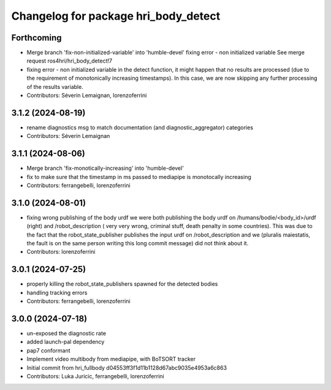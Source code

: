 ^^^^^^^^^^^^^^^^^^^^^^^^^^^^^^^^^^^^^
Changelog for package hri_body_detect
^^^^^^^^^^^^^^^^^^^^^^^^^^^^^^^^^^^^^

Forthcoming
-----------
* Merge branch 'fix-non-initialized-variable' into 'humble-devel'
  fixing error - non initialized variable
  See merge request ros4hri/hri_body_detect!7
* fixing error - non initialized variable
  in the detect function, it might happen that no results are
  processed (due to the requirement of monotonically increasing
  timestamps). In this case, we are now skipping any further
  processing of the results variable.
* Contributors: Séverin Lemaignan, lorenzoferrini

3.1.2 (2024-08-19)
------------------
* rename diagnostics msg to match documentation (and diagnostic_aggregator) categories
* Contributors: Séverin Lemaignan

3.1.1 (2024-08-06)
------------------
* Merge branch 'fix-monotically-increasing' into 'humble-devel'
* fix to make sure that the timestamp in ms 
  passed to mediapipe is monotocally increasing
* Contributors: ferrangebelli, lorenzoferrini

3.1.0 (2024-08-01)
------------------
* fixing wrong publishing of the body urdf
  we were both publishing the body urdf on
  /humans/bodie/<body_id>/urdf (right) and /robot_description (
  very very wrong, criminal stuff, death penalty in some countries).
  This was due to the fact that the robot_state_publisher publishes
  the input urdf on /robot_description and we (pluralis maiestatis,
  the fault is on the same person writing this long commit message)
  did not think about it.
* Contributors: lorenzoferrini

3.0.1 (2024-07-25)
------------------
* properly killing the robot_state_publishers
  spawned for the detected bodies
* handling tracking errors
* Contributors: ferrangebelli, lorenzoferrini

3.0.0 (2024-07-18)
------------------
* un-exposed the diagnostic rate
* added launch-pal dependency
* pap7 conformant
* Implement video multibody from mediapipe, with BoTSORT tracker
* Initial commit from hri_fullbody d04553ff3f1d11b1128d67abc9035e4953a6c863
* Contributors: Luka Juricic, ferrangebelli, lorenzoferrini

